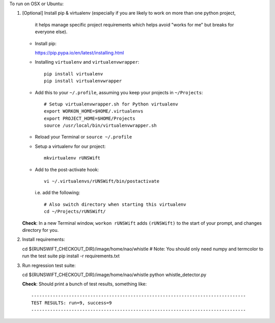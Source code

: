 To run on OSX or Ubuntu:

1.  [Optional] Install pip & virtualenv
    (especially if you are likely to work on more than one python project,
     it helps manage specific project requirements which helps avoid
     "works for me" but breaks for everyone else).

    *   Install pip:

        https://pip.pypa.io/en/latest/installing.html

    *   Installing ``virtualenv`` and ``virtualenvwrapper``::

            pip install virtualenv
            pip install virtualenvwrapper

    *   Add this to your ``~/.profile``, assuming you keep your projects in
        ``~/Projects``::

            # Setup virtualenvwrapper.sh for Python virtualenv
            export WORKON_HOME=$HOME/.virtualenvs
            export PROJECT_HOME=$HOME/Projects
            source /usr/local/bin/virtualenvwrapper.sh

    *   Reload your Terminal or ``source ~/.profile``

    *   Setup a virtualenv for our project::

            mkvirtualenv rUNSWift

    *   Add to the post-activate hook::

            vi ~/.virtualenvs/rUNSWift/bin/postactivate

        i.e. add the following::

            # Also switch directory when starting this virtualenv
            cd ~/Projects/rUNSWift/

    **Check**: In a new Terminal window, ``workon rUNSWift``
    adds ``(rUNSWift)`` to the start of your prompt,
    and changes directory for you.


2.  Install requirements:

    cd ${RUNSWIFT_CHECKOUT_DIR}/image/home/nao/whistle
    # Note: You should only need numpy and termcolor to run the test suite
    pip install -r requirements.txt


3.  Run regression test suite:

    cd ${RUNSWIFT_CHECKOUT_DIR}/image/home/nao/whistle
    python whistle_detector.py

    **Check**: Should print a bunch of test results, something like::

         --------------------------------------------------------------------------------
         TEST RESULTS: run=9, success=9
         --------------------------------------------------------------------------------

